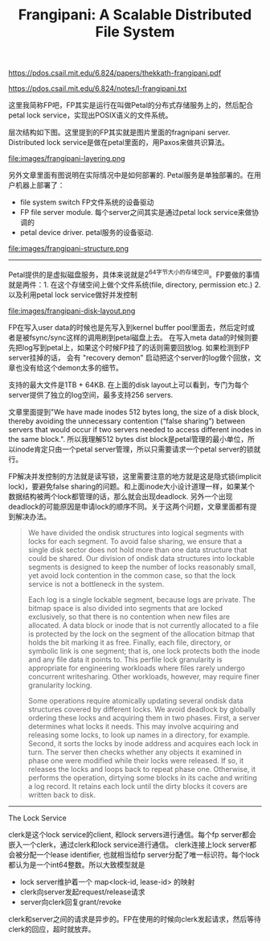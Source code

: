 #+title: Frangipani: A Scalable Distributed File System

https://pdos.csail.mit.edu/6.824/papers/thekkath-frangipani.pdf

https://pdos.csail.mit.edu/6.824/notes/l-frangipani.txt

这里我简称FP吧，FP其实是运行在叫做Petal的分布式存储服务上的，然后配合petal lock service，实现出POSIX语义的文件系统。

层次结构如下图。这里提到的FP其实就是图片里面的fragnipani server. Distributed lock service是做在petal里面的，用Paxos来做共识算法。

file:images/frangipani-layering.png

另外文章里面有图说明在实际情况中是如何部署的. Petal服务是单独部署的。在用户机器上部署了：
- file system switch FP文件系统的设备驱动
- FP file server module. 每个server之间其实是通过petal lock service来做协调的
- petal device driver. petal服务的设备驱动.

file:images/frangipani-structure.png

----------

Petal提供的是虚拟磁盘服务，具体来说就是2^64字节大小的存储空间。FP要做的事情就是两件：1. 在这个存储空间上做个文件系统(file, directory, permission etc.) 2. 以及利用petal lock service做好并发控制

file:images/frangipani-disk-layout.png

FP在写入user data的时候也是先写入到kernel buffer pool里面去，然后定时或者是被fsync/sync这样的调用刷到petal磁盘上去。
在写入meta data的时候则要先把log写到petal上，如果这个时候FP挂了的话则需要回放log. 如果检测到FP server挂掉的话，
会有 "recovery demon" 启动把这个server的log做个回放，文章也没有给这个demon太多的细节。

支持的最大文件是1TB + 64KB. 在上面的disk layout上可以看到，专门为每个server提供了独立的log空间，最多支持256 servers.

文章里面提到"We have made inodes 512 bytes long, the size of a disk block, thereby avoiding the unnecessary contention (“false sharing”) between servers that would occur if two servers needed to access different inodes in the same block.".  所以我理解512 bytes dist block是petal管理的最小单位，所以inode肯定只由一个petal server管理，所以只需要请求一个petal server的锁就行。

FP解决并发控制的方法就是读写锁，这里需要注意的地方就是这是隐式锁(implicit lock)，要避免false sharing的问题。和上面inode大小设计道理一样，如果某个数据结构被两个lock都管理的话，那么就会出现deadlock. 另外一个出现deadlock的可能原因是申请lock的顺序不同。关于这两个问题，文章里面都有提到解决办法。

#+BEGIN_QUOTE
We have divided the ondisk structures into logical segments with locks for each segment. To avoid false sharing, we ensure that a single disk sector does not hold more than one data structure that could be shared. Our division of ondisk data structures into lockable segments is designed to keep the number of locks reasonably small, yet avoid lock contention in the common case, so that the lock service is not a bottleneck in the system.

Each log is a single lockable segment, because logs are private. The bitmap space is also divided into segments that are locked exclusively, so that there is no contention when new files are allocated. A data block or inode that is not currently allocated to a file is protected by the lock on the segment of the allocation bitmap that holds the bit marking it as free. Finally, each file, directory, or symbolic link is one segment; that is, one lock protects both the inode and any file data it points to. This perfile lock granularity is appropriate for engineering workloads where files rarely undergo concurrent writesharing. Other workloads, however, may require finer granularity locking.

Some operations require atomically updating several ondisk data structures covered by different locks. We avoid deadlock by globally ordering these locks and acquiring them in two phases. First, a server determines what locks it needs. This may involve acquiring and releasing some locks, to look up names in a directory, for example. Second, it sorts the locks by inode address and acquires each lock in turn. The server then checks whether any objects it examined in phase one were modified while their locks were released. If so, it releases the locks and loops back to repeat phase one. Otherwise, it performs the operation, dirtying some blocks in its cache and writing a log record. It retains each lock until the dirty blocks it covers are written back to disk.
#+END_QUOTE

----------

The Lock Service

clerk是这个lock service的client, 和lock servers进行通信。每个fp server都会嵌入一个clerk，通过clerk和lock service进行通信。
clerk连接上lock server都会被分配一个lease identifier, 也就相当给fp server分配了唯一标识符。每个lock都认为是一个int64整数。所以大致模型就是
- lock server维护着一个 map<lock-id, lease-id> 的映射
- clerk向server发起request/release请求
- server向clerk回复grant/revoke
clerk和server之间的请求是异步的。FP在使用的时候向clerk发起请求，然后等待clerk的回应，超时就放弃。
